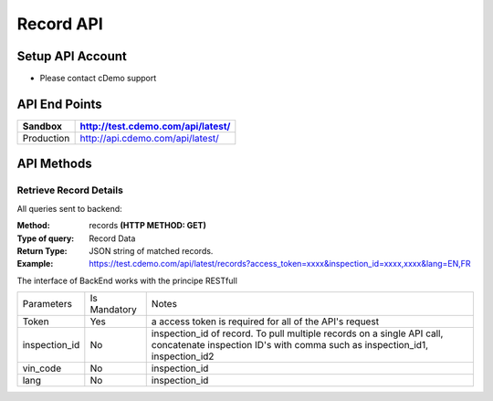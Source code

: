 ===========
Record API
===========

Setup API Account
=================
- Please contact cDemo support

API End Points
=================
+------------+-----------------------------------+ 
| Sandbox    | http://test.cdemo.com/api/latest/ | 
+============+===================================+
| Production | http://api.cdemo.com/api/latest/  |
+------------+-----------------------------------+

API Methods
=================

Retrieve Record Details
-----------------------

All queries sent to backend:

:Method:
    records **(HTTP METHOD: GET)**
:Type of query:
    Record Data
:Return Type:
    JSON string of matched records.
:Example:
    https://test.cdemo.com/api/latest/records?access_token=xxxx&inspection_id=xxxx,xxxx&lang=EN,FR

The interface of BackEnd works with the principe RESTfull

+-----------------------+---------------+----------------------------+
| Parameters            | Is Mandatory  | Notes                      |
+-----------------------+---------------+----------------------------+
| Token                 | Yes           | a access token is required |
|                       |               | for all of the API's       |
|                       |               | request                    |
+-----------------------+---------------+----------------------------+
| inspection_id         | No            | inspection_id of record.   |
|                       |               | To pull multiple records   |
|                       |               | on a single API call,      |
|                       |               | concatenate inspection ID's|
|                       |               | with comma such as         |
|                       |               | inspection_id1,            |
|                       |               | inspection_id2             |
+-----------------------+---------------+----------------------------+
| vin_code              | No            | inspection_id              |
+-----------------------+---------------+----------------------------+
| lang                  | No            | inspection_id              |
+-----------------------+---------------+----------------------------+
